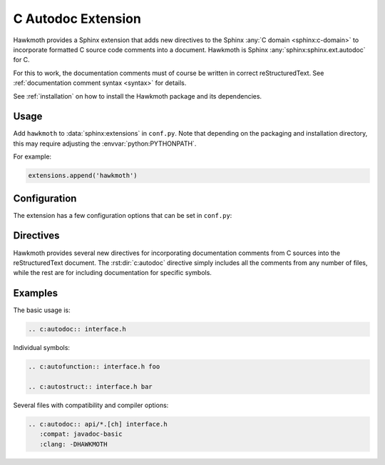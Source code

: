 .. _extension:

C Autodoc Extension
===================

Hawkmoth provides a Sphinx extension that adds new directives to the Sphinx
:any:`C domain <sphinx:c-domain>` to incorporate formatted C source code
comments into a document. Hawkmoth is Sphinx :any:`sphinx:sphinx.ext.autodoc`
for C.

For this to work, the documentation comments must of course be written in
correct reStructuredText. See :ref:`documentation comment syntax <syntax>` for
details.

See :ref:`installation` on how to install the Hawkmoth package and its
dependencies.

Usage
-----

Add ``hawkmoth`` to :data:`sphinx:extensions` in ``conf.py``. Note that
depending on the packaging and installation directory, this may require
adjusting the :envvar:`python:PYTHONPATH`.

For example:

.. code-block:: python

   extensions.append('hawkmoth')

Configuration
-------------

The extension has a few configuration options that can be set in ``conf.py``:

.. py:data:: cautodoc_root
   :type: str

   Path to the root of the source files. Defaults to the
   :term:`sphinx:configuration directory`, i.e. the directory containing
   ``conf.py``.

   To use paths relative to the configuration directory, use
   :func:`python:os.path.abspath`, for example:

   .. code-block:: python

      import os
      cautodoc_root = os.path.abspath('my/sources/dir')

.. py:data:: cautodoc_transformations
   :type: dict

   Transformation functions for the :rst:dir:`c:autodoc` directive ``transform``
   option. This is a dictionary that maps names to functions. The names can be
   used in the directive ``transform`` option. The functions are expected to
   take a (multi-line) comment string as a parameter, and return the transformed
   string. This can be used to perform custom conversions of the comments,
   including, but not limited to, Javadoc-style compat conversions.

   The special key ``None``, if present, is used to convert everything, unless
   overridden in the directive ``transform`` option. The special value ``None``
   means no transformation is to be done.

   For example, this configuration would transform everything using
   ``default_transform`` function by default, unless overridden in the directive
   ``transform`` option with ``javadoc`` or ``none``. The former would use
   ``javadoc_transform`` function, and the latter would bypass transform
   altogether.

   .. code-block:: python

      cautodoc_transformations = {
          None: default_transform,
	  'javadoc': javadoc_transform,
	  'none': None,
      }

   The example below shows how to use Hawkmoth's existing compat functions in
   ``conf.py``, for migration from deprecated ``cautodoc_compat``. Also replace
   ``:compat:`` with ``:transform:``.

   .. code-block:: python

      from hawkmoth.util import doccompat
      cautodoc_transformations = {
          'javadoc-basic': doccompat.javadoc,
          'javadoc-liberal': doccompat.javadoc_liberal,
          'kernel-doc': doccompat.kerneldoc,
      }

.. py:data:: cautodoc_compat
   :type: str

   Compatibility option. One of ``none`` (default), ``javadoc-basic``,
   ``javadoc-liberal``, and ``kernel-doc``. This can be used to perform a
   limited conversion of Javadoc-style tags to reStructuredText.

   .. warning::

      The cautodoc_compat option has been deprecated in favour of the
      :data:`cautodoc_transformations` option and the :rst:dir:`c:autodoc`
      directive ``transform`` option, and will be removed in the future.

.. py:data:: cautodoc_clang
   :type: list

   A list of arguments to pass to ``clang`` while parsing the source, typically
   to add directories to include file search path, or to define macros for
   conditional compilation. No arguments are passed by default.

   Example:

   .. code-block:: python

      cautodoc_clang = ['-I/path/to/include', '-DHAWKMOTH']

   Hawkmoth provides a convenience helper for querying the include path from the
   compiler, and providing them as ``-I`` options:

   .. code-block:: python

      from hawkmoth.util import compiler

      cautodoc_clang = compiler.get_include_args()

   You can also pass in the compiler to use, for example
   ``get_include_args('gcc')``.

Directives
----------

Hawkmoth provides several new directives for incorporating documentation
comments from C sources into the reStructuredText document. The
:rst:dir:`c:autodoc` directive simply includes all the comments from any number
of files, while the rest are for including documentation for specific symbols.

.. rst:directive:: .. c:autodoc:: filename-pattern [...]

   Incorporate documentation comments from the files specified by the space
   separated list of filename patterns given as arguments. The patterns are
   interpreted relative to the :data:`cautodoc_root` configuration option.

   .. rst:directive:option:: transform
      :type: text

      Name of the transformation function specified in
      :data:`cautodoc_transformations` to use for converting the comments. This
      value overrides the default in :data:`cautodoc_transformations`.

   .. rst:directive:option:: compat
      :type: text

      The ``compat`` option overrides the :data:`cautodoc_compat` configuration
      option.

      .. warning::

	 The compat option has been deprecated in favour of the
	 :data:`cautodoc_transformations` option and the :rst:dir:`c:autodoc`
	 directive ``transform`` option, and will be removed in the future.

   .. rst:directive:option:: clang
      :type: text

      The ``clang`` option extends the :data:`cautodoc_clang` configuration
      option.

.. rst:directive:: .. c:autovar:: filename name

   Incorporate the documentation comment for the variable ``name`` in the file
   ``filename``. The filename is interpreted relative to the
   :data:`cautodoc_root` configuration option.

.. rst:directive:: .. c:autotype:: filename name

   Same as :rst:dir:`c:autovar` but for typedefs.

.. rst:directive:: .. c:autostruct:: filename name

   Same as :rst:dir:`c:autovar` but for structs.

.. rst:directive:: .. c:autounion:: filename name

   Same as :rst:dir:`c:autovar` but for unions.

.. rst:directive:: .. c:autoenum:: filename name

   Same as :rst:dir:`c:autovar` but for enums.

.. rst:directive:: .. c:automacro:: filename name

   Same as :rst:dir:`c:autovar` but for macros, including function-like macros.

.. rst:directive:: .. c:autofunction:: filename name

   Same as :rst:dir:`c:autovar` but for functions. (Use :rst:dir:`c:automacro`
   for function-like macros.)

Examples
--------

The basic usage is:

.. code-block:: rst

   .. c:autodoc:: interface.h

Individual symbols:

.. code-block:: rst

   .. c:autofunction:: interface.h foo

   .. c:autostruct:: interface.h bar

Several files with compatibility and compiler options:

.. code-block:: rst

   .. c:autodoc:: api/*.[ch] interface.h
      :compat: javadoc-basic
      :clang: -DHAWKMOTH
